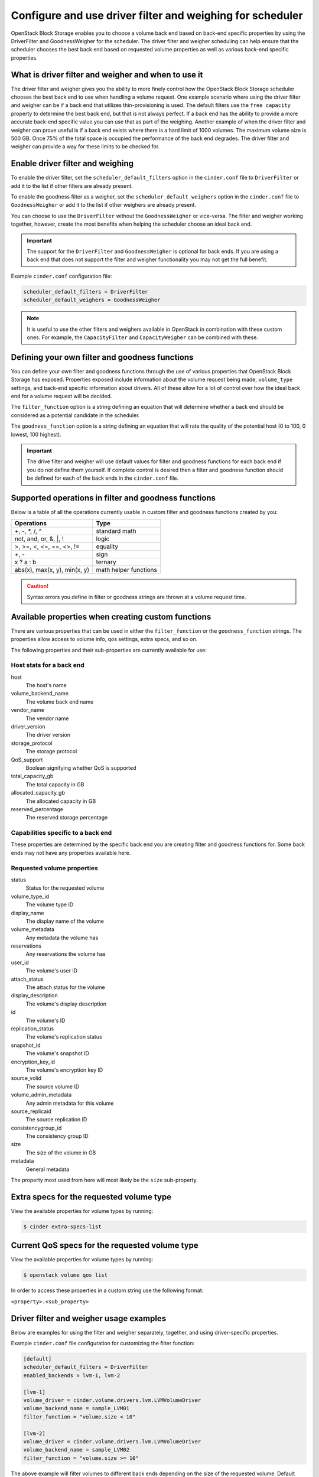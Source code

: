 .. _filter_weigh_scheduler:

==========================================================
Configure and use driver filter and weighing for scheduler
==========================================================

OpenStack Block Storage enables you to choose a volume back end based on
back-end specific properties by using the DriverFilter and
GoodnessWeigher for the scheduler. The driver filter and weigher
scheduling can help ensure that the scheduler chooses the best back end
based on requested volume properties as well as various back-end
specific properties.

What is driver filter and weigher and when to use it
~~~~~~~~~~~~~~~~~~~~~~~~~~~~~~~~~~~~~~~~~~~~~~~~~~~~

The driver filter and weigher gives you the ability to more finely
control how the OpenStack Block Storage scheduler chooses the best back
end to use when handling a volume request. One example scenario where
using the driver filter and weigher can be if a back end that utilizes
thin-provisioning is used. The default filters use the ``free capacity``
property to determine the best back end, but that is not always perfect.
If a back end has the ability to provide a more accurate back-end
specific value you can use that as part of the weighing. Another example
of when the driver filter and weigher can prove useful is if a back end
exists where there is a hard limit of 1000 volumes. The maximum volume
size is 500 GB. Once 75% of the total space is occupied the performance
of the back end degrades. The driver filter and weigher can provide a
way for these limits to be checked for.

Enable driver filter and weighing
~~~~~~~~~~~~~~~~~~~~~~~~~~~~~~~~~

To enable the driver filter, set the ``scheduler_default_filters`` option in
the ``cinder.conf`` file to ``DriverFilter`` or add it to the list if
other filters are already present.

To enable the goodness filter as a weigher, set the
``scheduler_default_weighers`` option in the ``cinder.conf`` file to
``GoodnessWeigher`` or add it to the list if other weighers are already
present.

You can choose to use the ``DriverFilter`` without the
``GoodnessWeigher`` or vice-versa. The filter and weigher working
together, however, create the most benefits when helping the scheduler
choose an ideal back end.

.. important::

   The support for the ``DriverFilter`` and ``GoodnessWeigher`` is
   optional for back ends. If you are using a back end that does not
   support the filter and weigher functionality you may not get the
   full benefit.

Example ``cinder.conf`` configuration file:

.. code-block:: ini

   scheduler_default_filters = DriverFilter
   scheduler_default_weighers = GoodnessWeigher

.. note::

   It is useful to use the other filters and weighers available in
   OpenStack in combination with these custom ones. For example, the
   ``CapacityFilter`` and ``CapacityWeigher`` can be combined with
   these.

Defining your own filter and goodness functions
~~~~~~~~~~~~~~~~~~~~~~~~~~~~~~~~~~~~~~~~~~~~~~~

You can define your own filter and goodness functions through the use of
various properties that OpenStack Block Storage has exposed. Properties
exposed include information about the volume request being made,
``volume_type`` settings, and back-end specific information about drivers.
All of these allow for a lot of control over how the ideal back end for
a volume request will be decided.

The ``filter_function`` option is a string defining an equation that
will determine whether a back end should be considered as a potential
candidate in the scheduler.

The ``goodness_function`` option is a string defining an equation that
will rate the quality of the potential host (0 to 100, 0 lowest, 100
highest).

.. important::

   The drive filter and weigher will use default values for filter and
   goodness functions for each back end if you do not define them
   yourself. If complete control is desired then a filter and goodness
   function should be defined for each of the back ends in
   the ``cinder.conf`` file.


Supported operations in filter and goodness functions
~~~~~~~~~~~~~~~~~~~~~~~~~~~~~~~~~~~~~~~~~~~~~~~~~~~~~

Below is a table of all the operations currently usable in custom filter
and goodness functions created by you:

+--------------------------------+-------------------------+
| Operations                     | Type                    |
+================================+=========================+
| +, -, \*, /, ^                 | standard math           |
+--------------------------------+-------------------------+
| not, and, or, &, \|, !         | logic                   |
+--------------------------------+-------------------------+
| >, >=, <, <=, ==, <>, !=       | equality                |
+--------------------------------+-------------------------+
| +, -                           | sign                    |
+--------------------------------+-------------------------+
| x ? a : b                      | ternary                 |
+--------------------------------+-------------------------+
| abs(x), max(x, y), min(x, y)   | math helper functions   |
+--------------------------------+-------------------------+

.. caution::

   Syntax errors you define in filter or goodness strings
   are thrown at a volume request time.

Available properties when creating custom functions
~~~~~~~~~~~~~~~~~~~~~~~~~~~~~~~~~~~~~~~~~~~~~~~~~~~

There are various properties that can be used in either the
``filter_function`` or the ``goodness_function`` strings. The properties allow
access to volume info, qos settings, extra specs, and so on.

The following properties and their sub-properties are currently
available for use:

Host stats for a back end
-------------------------
host
    The host's name

volume\_backend\_name
    The volume back end name

vendor\_name
    The vendor name

driver\_version
    The driver version

storage\_protocol
    The storage protocol

QoS\_support
    Boolean signifying whether QoS is supported

total\_capacity\_gb
    The total capacity in GB

allocated\_capacity\_gb
    The allocated capacity in GB

reserved\_percentage
    The reserved storage percentage

Capabilities specific to a back end
-----------------------------------

These properties are determined by the specific back end
you are creating filter and goodness functions for. Some back ends
may not have any properties available here.

Requested volume properties
---------------------------

status
    Status for the requested volume

volume\_type\_id
    The volume type ID

display\_name
    The display name of the volume

volume\_metadata
    Any metadata the volume has

reservations
    Any reservations the volume has

user\_id
    The volume's user ID

attach\_status
    The attach status for the volume

display\_description
    The volume's display description

id
    The volume's ID

replication\_status
    The volume's replication status

snapshot\_id
    The volume's snapshot ID

encryption\_key\_id
    The volume's encryption key ID

source\_volid
    The source volume ID

volume\_admin\_metadata
    Any admin metadata for this volume

source\_replicaid
    The source replication ID

consistencygroup\_id
    The consistency group ID

size
    The size of the volume in GB

metadata
    General metadata

The property most used from here will most likely be the ``size`` sub-property.

Extra specs for the requested volume type
~~~~~~~~~~~~~~~~~~~~~~~~~~~~~~~~~~~~~~~~~

View the available properties for volume types by running:

.. code-block:: console

   $ cinder extra-specs-list

Current QoS specs for the requested volume type
~~~~~~~~~~~~~~~~~~~~~~~~~~~~~~~~~~~~~~~~~~~~~~~

View the available properties for volume types by running:

.. code-block:: console

   $ openstack volume qos list

In order to access these properties in a custom string use the following
format:

``<property>.<sub_property>``

Driver filter and weigher usage examples
~~~~~~~~~~~~~~~~~~~~~~~~~~~~~~~~~~~~~~~~

Below are examples for using the filter and weigher separately,
together, and using driver-specific properties.

Example ``cinder.conf`` file configuration for customizing the filter
function:

.. code-block:: ini

   [default]
   scheduler_default_filters = DriverFilter
   enabled_backends = lvm-1, lvm-2

   [lvm-1]
   volume_driver = cinder.volume.drivers.lvm.LVMVolumeDriver
   volume_backend_name = sample_LVM01
   filter_function = "volume.size < 10"

   [lvm-2]
   volume_driver = cinder.volume.drivers.lvm.LVMVolumeDriver
   volume_backend_name = sample_LVM02
   filter_function = "volume.size >= 10"

The above example will filter volumes to different back ends depending
on the size of the requested volume. Default OpenStack Block Storage
scheduler weighing is done. Volumes with a size less than 10 GB are sent
to lvm-1 and volumes with a size greater than or equal to 10 GB are sent
to lvm-2.

Example ``cinder.conf`` file configuration for customizing the goodness
function:

.. code-block:: ini

   [default]
   scheduler_default_weighers = GoodnessWeigher
   enabled_backends = lvm-1, lvm-2

   [lvm-1]
   volume_driver = cinder.volume.drivers.lvm.LVMVolumeDriver
   volume_backend_name = sample_LVM01
   goodness_function = "(volume.size < 5) ? 100 : 50"

   [lvm-2]
   volume_driver = cinder.volume.drivers.lvm.LVMVolumeDriver
   volume_backend_name = sample_LVM02
   goodness_function = "(volume.size >= 5) ? 100 : 25"

The above example will determine the goodness rating of a back end based
off of the requested volume's size. Default OpenStack Block Storage
scheduler filtering is done. The example shows how the ternary if
statement can be used in a filter or goodness function. If a requested
volume is of size 10 GB then lvm-1 is rated as 50 and lvm-2 is rated as
100. In this case lvm-2 wins. If a requested volume is of size 3 GB then
lvm-1 is rated 100 and lvm-2 is rated 25. In this case lvm-1 would win.

Example ``cinder.conf`` file configuration for customizing both the
filter and goodness functions:

.. code-block:: ini

   [default]
   scheduler_default_filters = DriverFilter
   scheduler_default_weighers = GoodnessWeigher
   enabled_backends = lvm-1, lvm-2

   [lvm-1]
   volume_driver = cinder.volume.drivers.lvm.LVMVolumeDriver
   volume_backend_name = sample_LVM01
   filter_function = "stats.total_capacity_gb < 500"
   goodness_function = "(volume.size < 25) ? 100 : 50"

   [lvm-2]
   volume_driver = cinder.volume.drivers.lvm.LVMVolumeDriver
   volume_backend_name = sample_LVM02
   filter_function = "stats.total_capacity_gb >= 500"
   goodness_function = "(volume.size >= 25) ? 100 : 75"

The above example combines the techniques from the first two examples.
The best back end is now decided based off of the total capacity of the
back end and the requested volume's size.

Example ``cinder.conf`` file configuration for accessing driver specific
properties:

.. code-block:: ini

   [default]
   scheduler_default_filters = DriverFilter
   scheduler_default_weighers = GoodnessWeigher
   enabled_backends = lvm-1,lvm-2,lvm-3

   [lvm-1]
   volume_group = stack-volumes-lvmdriver-1
   volume_driver = cinder.volume.drivers.lvm.LVMVolumeDriver
   volume_backend_name = lvmdriver-1
   filter_function = "volume.size < 5"
   goodness_function = "(capabilities.total_volumes < 3) ? 100 : 50"

   [lvm-2]
   volume_group = stack-volumes-lvmdriver-2
   volume_driver = cinder.volume.drivers.lvm.LVMVolumeDriver
   volume_backend_name = lvmdriver-2
   filter_function = "volumes.size < 5"
   goodness_function = "(capabilities.total_volumes < 8) ? 100 : 50"

   [lvm-3]
   volume_group = stack-volumes-lvmdriver-3
   volume_driver = cinder.volume.drivers.LVMVolumeDriver
   volume_backend_name = lvmdriver-3
   goodness_function = "55"

The above is an example of how back-end specific properties can be used
in the filter and goodness functions. In this example the LVM driver's
``total_volumes`` capability is being used to determine which host gets
used during a volume request. In the above example, lvm-1 and lvm-2 will
handle volume requests for all volumes with a size less than 5 GB. The
lvm-1 host will have priority until it contains three or more volumes.
After than lvm-2 will have priority until it contains eight or more
volumes. The lvm-3 will collect all volumes greater or equal to 5 GB as
well as all volumes once lvm-1 and lvm-2 lose priority.
